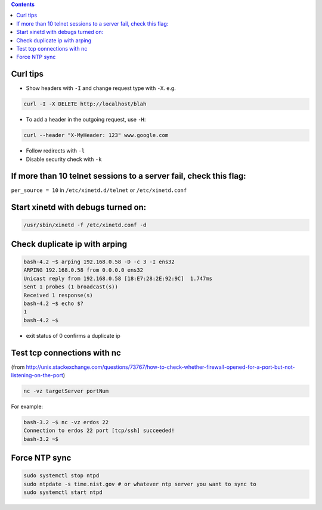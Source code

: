 .. title: networking
.. slug: networking
.. date: 2017-03-15 09:49:23 UTC+05:30
.. tags: networking
.. category: 
.. link: 
.. description: networking notes
.. type: text

.. contents::

Curl tips
=========

-  Show headers with ``-I`` and change request type with ``-X``. e.g.

.. code:: bash

          curl -I -X DELETE http://localhost/blah

-  To add a header in the outgoing request, use ``-H``:

.. code:: bash

          curl --header "X-MyHeader: 123" www.google.com

-  Follow redirects with ``-l``
-  Disable security check with ``-k``

If more than 10 telnet sessions to a server fail, check this flag:
==================================================================

``per_source = 10`` in ``/etc/xinetd.d/telnet`` or ``/etc/xinetd.conf``

Start xinetd with debugs turned on:
===================================

.. code:: bash

          /usr/sbin/xinetd -f /etc/xinetd.conf -d

Check duplicate ip with arping
==============================

.. code:: bash

    bash-4.2 ~$ arping 192.168.0.58 -D -c 3 -I ens32
    ARPING 192.168.0.58 from 0.0.0.0 ens32
    Unicast reply from 192.168.0.58 [18:E7:28:2E:92:9C]  1.747ms
    Sent 1 probes (1 broadcast(s))
    Received 1 response(s)
    bash-4.2 ~$ echo $?
    1
    bash-4.2 ~$ 

-  exit status of 0 confirms a duplicate ip

Test tcp connections with nc
============================

(from
http://unix.stackexchange.com/questions/73767/how-to-check-whether-firewall-opened-for-a-port-but-not-listening-on-the-port)

.. code:: bash

          nc -vz targetServer portNum

For example:

.. code:: bash

    bash-3.2 ~$ nc -vz erdos 22
    Connection to erdos 22 port [tcp/ssh] succeeded!
    bash-3.2 ~$ 

Force NTP sync
==============

.. code:: bash

   sudo systemctl stop ntpd
   sudo ntpdate -s time.nist.gov # or whatever ntp server you want to sync to
   sudo systemctl start ntpd

